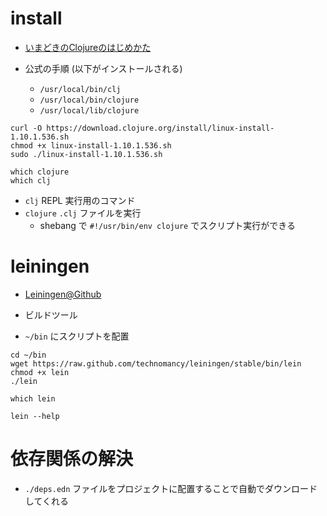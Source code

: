 #+STARTUP: folded indent inlineimages latexpreview

* install

- [[http://boxofpapers.hatenablog.com/entry/2018/10/06/210602][いまどきのClojureのはじめかた]]

- 公式の手順 (以下がインストールされる)
  - =/usr/local/bin/clj=
  - =/usr/local/bin/clojure=
  - =/usr/local/lib/clojure=
#+begin_src shell
curl -O https://download.clojure.org/install/linux-install-1.10.1.536.sh
chmod +x linux-install-1.10.1.536.sh
sudo ./linux-install-1.10.1.536.sh
#+end_src

#+begin_src shell :results output
which clojure
which clj
#+end_src

#+RESULTS:
: /usr/local/bin/clojure
: /usr/local/bin/clj

- =clj= REPL 実行用のコマンド
- =clojure= =.clj= ファイルを実行
   - shebang で =#!/usr/bin/env clojure= でスクリプト実行ができる

* leiningen

- [[https://github.com/technomancy/leiningen][Leiningen@Github]]
- ビルドツール

- =~/bin= にスクリプトを配置
#+begin_src shell
cd ~/bin
wget https://raw.github.com/technomancy/leiningen/stable/bin/lein
chmod +x lein
./lein
#+end_src

#+begin_src shell
which lein
#+end_src

#+RESULTS:
: /home/shun/bin/lein

#+begin_src shell :results output
lein --help
#+end_src

#+RESULTS:
#+begin_example
Leiningen is a tool for working with Clojure projects.

Several tasks are available:
change              Rewrite project.clj by applying a function.
check               Check syntax and warn on reflection.
classpath           Print the classpath of the current project.
clean               Remove all files from project's target-path.
compile             Compile Clojure source into .class files.
deploy              Build and deploy jar to remote repository.
deps                Download and examine dependencies.
do                  Higher-order task to perform other tasks in succession.
help                Display a list of tasks or help for a given task.
install             Install the current project to the local repository.
jar                 Package up all the project's files into a jar file.
javac               Compile Java source files.
new                 Generate project scaffolding based on a template.
plugin              DEPRECATED. Please use the :user profile instead.
pom                 Write a pom.xml file to disk for Maven interoperability.
release             Perform :release-tasks.
repl                Start a repl session either with the current project or standalone.
retest              Run only the test namespaces which failed last time around.
run                 Run a -main function with optional command-line arguments.
search              Search Central and Clojars for published artifacts.
show-profiles       List all available profiles or display one if given an argument.
test                Run the project's tests.
trampoline          Run a task without nesting the project's JVM inside Leiningen's.
uberjar             Package up the project files and dependencies into a jar file.
update-in           Perform arbitrary transformations on your project map.
upgrade             Upgrade Leiningen to specified version or latest stable.
vcs                 Interact with the version control system.
version             Print version for Leiningen and the current JVM.
with-profile        Apply the given task with the profile(s) specified.

Run `lein help $TASK` for details.

Global Options:
  -o             Run a task offline.
  -U             Run a task after forcing update of snapshots.
  -h, --help     Print this help or help for a specific task.
  -v, --version  Print Leiningen's version.

These aliases are available:
downgrade, expands to upgrade

See also: readme, faq, tutorial, news, sample, profiles, deploying, gpg,
mixed-source, templates, and copying.
#+end_example

* 依存関係の解決

- =./deps.edn= ファイルをプロジェクトに配置することで自動でダウンロードしてくれる
